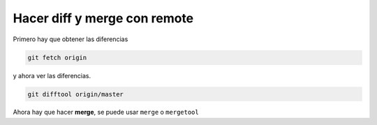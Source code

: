 .. _reference-git-remote_diff_and_merge:

#############################
Hacer diff y merge con remote
#############################

Primero hay que obtener las diferencias

.. code-block:: bash

    git fetch origin
    
y ahora ver las diferencias.

.. code-block:: bash

    git difftool origin/master
   
Ahora hay que hacer **merge**, se puede usar ``merge`` o ``mergetool``

